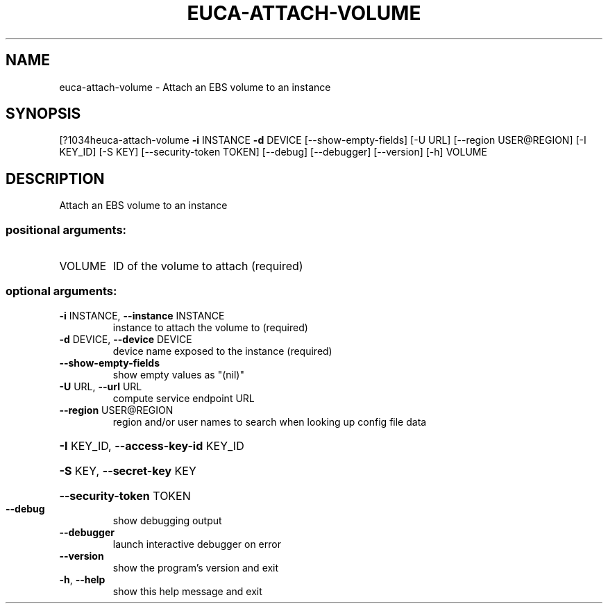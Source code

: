 .\" DO NOT MODIFY THIS FILE!  It was generated by help2man 1.44.1.
.TH EUCA-ATTACH-VOLUME "1" "September 2014" "euca2ools 3.1.1" "User Commands"
.SH NAME
euca-attach-volume \- Attach an EBS volume to an instance
.SH SYNOPSIS
[?1034heuca\-attach\-volume \fB\-i\fR INSTANCE \fB\-d\fR DEVICE [\-\-show\-empty\-fields] [\-U URL]
[\-\-region USER@REGION] [\-I KEY_ID] [\-S KEY]
[\-\-security\-token TOKEN] [\-\-debug] [\-\-debugger]
[\-\-version] [\-h]
VOLUME
.SH DESCRIPTION
Attach an EBS volume to an instance
.SS "positional arguments:"
.TP
VOLUME
ID of the volume to attach (required)
.SS "optional arguments:"
.TP
\fB\-i\fR INSTANCE, \fB\-\-instance\fR INSTANCE
instance to attach the volume to (required)
.TP
\fB\-d\fR DEVICE, \fB\-\-device\fR DEVICE
device name exposed to the instance (required)
.TP
\fB\-\-show\-empty\-fields\fR
show empty values as "(nil)"
.TP
\fB\-U\fR URL, \fB\-\-url\fR URL
compute service endpoint URL
.TP
\fB\-\-region\fR USER@REGION
region and/or user names to search when looking up
config file data
.HP
\fB\-I\fR KEY_ID, \fB\-\-access\-key\-id\fR KEY_ID
.HP
\fB\-S\fR KEY, \fB\-\-secret\-key\fR KEY
.HP
\fB\-\-security\-token\fR TOKEN
.TP
\fB\-\-debug\fR
show debugging output
.TP
\fB\-\-debugger\fR
launch interactive debugger on error
.TP
\fB\-\-version\fR
show the program's version and exit
.TP
\fB\-h\fR, \fB\-\-help\fR
show this help message and exit
